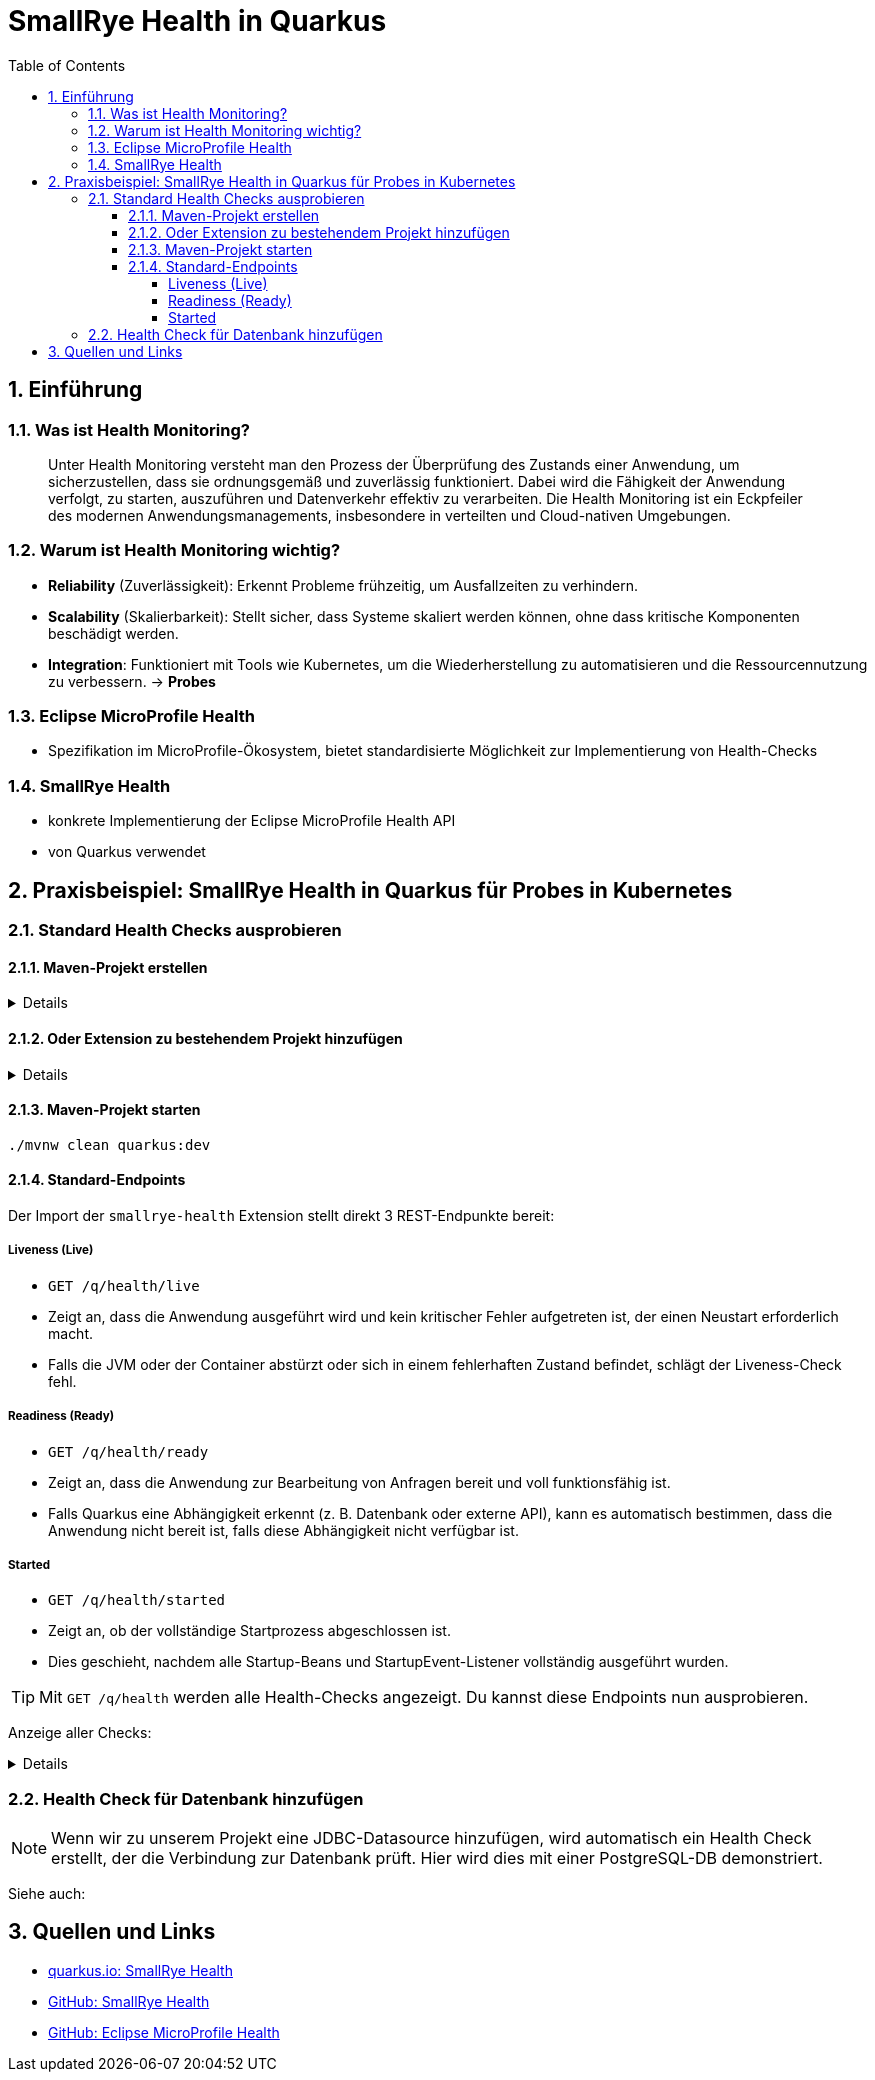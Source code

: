 = SmallRye Health in Quarkus
ifndef::imagesdir[:imagesdir: images]
:icons: font
:experimental:
:sectnums:
:toc:
:toclevels: 5
:experimental:

== Einführung

=== Was ist Health Monitoring?
[quote]
Unter Health Monitoring versteht man den Prozess der Überprüfung des Zustands einer Anwendung,
um sicherzustellen, dass sie ordnungsgemäß und zuverlässig funktioniert.
Dabei wird die Fähigkeit der Anwendung verfolgt, zu starten, auszuführen und Datenverkehr effektiv zu verarbeiten.
Die Health Monitoring ist ein Eckpfeiler des modernen Anwendungsmanagements,
insbesondere in verteilten und Cloud-nativen Umgebungen.

=== Warum ist Health Monitoring wichtig?
* *Reliability* (Zuverlässigkeit): Erkennt Probleme frühzeitig, um Ausfallzeiten zu verhindern.
* *Scalability* (Skalierbarkeit): Stellt sicher, dass Systeme skaliert werden können, ohne dass kritische Komponenten beschädigt werden.
* *Integration*: Funktioniert mit Tools wie Kubernetes, um die Wiederherstellung zu automatisieren und die Ressourcennutzung zu verbessern. -> *Probes*

=== Eclipse MicroProfile Health
* Spezifikation im MicroProfile-Ökosystem, bietet standardisierte Möglichkeit zur Implementierung von Health-Checks

=== SmallRye Health
* konkrete Implementierung der Eclipse MicroProfile Health API
* von Quarkus verwendet

== Praxisbeispiel: SmallRye Health in Quarkus für Probes in Kubernetes

=== Standard Health Checks ausprobieren

==== Maven-Projekt erstellen

[%collapsible]
====
[source, bash]
----
mvn io.quarkus.platform:quarkus-maven-plugin:3.18.1:create \
    -DprojectGroupId==at.htlleonding \
    -DprojectArtifactId==microprofile-health-demo \
    -Dextensions=='smallrye-health' \
    -DnoCode
cd microprofile-health-demo
----
====

==== Oder Extension zu bestehendem Projekt hinzufügen

[%collapsible]
====
.Maven-Wrapper
[source, bash]
----
./mvnw quarkus:add-extension -Dextensions=='smallrye-health'
----

oder

.pom.xml
[source, xml]
----
<dependency>
    <groupId>io.quarkus</groupId>
    <artifactId>quarkus-smallrye-health</artifactId>
</dependency>
----
====

==== Maven-Projekt starten

[source, bash]
----
./mvnw clean quarkus:dev
----

==== Standard-Endpoints

Der Import der `smallrye-health` Extension stellt direkt 3 REST-Endpunkte bereit:

===== Liveness (Live)
* `GET /q/health/live`
* Zeigt an, dass die Anwendung ausgeführt wird und kein kritischer Fehler aufgetreten ist, der einen Neustart erforderlich macht.
* Falls die JVM oder der Container abstürzt oder sich in einem fehlerhaften Zustand befindet, schlägt der Liveness-Check fehl.

===== Readiness (Ready)
* `GET /q/health/ready`
* Zeigt an, dass die Anwendung zur Bearbeitung von Anfragen bereit und voll funktionsfähig ist.
* Falls Quarkus eine Abhängigkeit erkennt (z. B. Datenbank oder externe API), kann es automatisch bestimmen, dass die Anwendung nicht bereit ist, falls diese Abhängigkeit nicht verfügbar ist.

===== Started
* `GET /q/health/started`
* Zeigt an, ob der vollständige Startprozess abgeschlossen ist.
* Dies geschieht, nachdem alle Startup-Beans und StartupEvent-Listener vollständig ausgeführt wurden.

TIP: Mit `GET /q/health` werden alle Health-Checks angezeigt. Du kannst diese Endpoints nun ausprobieren.

Anzeige aller Checks:
[%collapsible]
====

.`/q/health`
[source, json]
----
{
    "status": "UP", <1>
    "checks": [ <2>
        {
            "name": "alive",
            "status": "UP"
        }
    ]
}
----

.`/q/health/live`
[source, json]
----
{
    "status": "UP", <1>
    "checks": [ <2>
        {
            "name": "alive",
            "status": "UP"
        }
    ]
}
----

.`/q/health/ready`
[source, json]
----
{
    "status": "UP", <1>
    "checks": [ <2>
    ]
}
----

.`/q/health/started`
[source, json]
----
{
    "status": "UP", <1>
    "checks": [ <2>
    ]
}
----
1. `status` gibt an, ob alle Health-Checks erfolgreich waren.
2. `checks` ist ein Array von individuellen Health-Checks (dazu später mehr).

====

=== Health Check für Datenbank hinzufügen

NOTE: Wenn wir zu unserem Projekt eine JDBC-Datasource hinzufügen, wird automatisch ein Health Check erstellt, der die Verbindung zur Datenbank prüft. Hier wird dies mit einer PostgreSQL-DB demonstriert.

Siehe auch:



== Quellen und Links
* https://quarkus.io/guides/smallrye-health[quarkus.io: SmallRye Health]
* https://github.com/smallrye/smallrye-health[GitHub: SmallRye Health]
* https://github.com/eclipse/microprofile-health/[GitHub: Eclipse MicroProfile Health]
